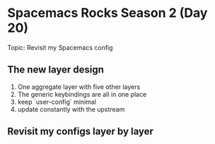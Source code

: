 * Spacemacs Rocks Season 2 (Day 20)
  
 Topic: Revisit my Spacemacs config

** The new layer design
1. One aggregate layer with five other layers
2. The generic keybindings are all in one place
3. keep `user-config` minimal
4. update constantly with the upstream

** Revisit my configs layer by layer
